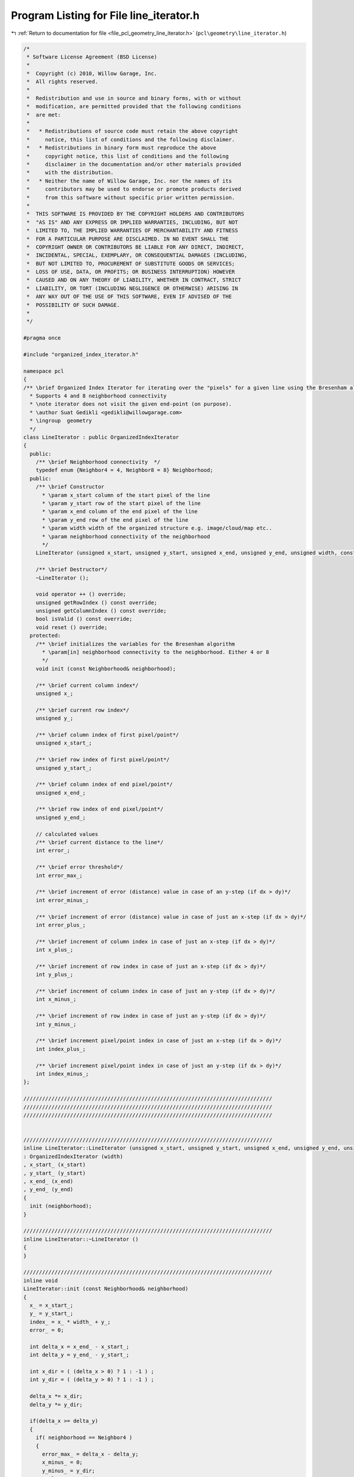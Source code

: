 
.. _program_listing_file_pcl_geometry_line_iterator.h:

Program Listing for File line_iterator.h
========================================

|exhale_lsh| :ref:`Return to documentation for file <file_pcl_geometry_line_iterator.h>` (``pcl\geometry\line_iterator.h``)

.. |exhale_lsh| unicode:: U+021B0 .. UPWARDS ARROW WITH TIP LEFTWARDS

.. code-block:: cpp

   /*
    * Software License Agreement (BSD License)
    *
    *  Copyright (c) 2010, Willow Garage, Inc.
    *  All rights reserved.
    *
    *  Redistribution and use in source and binary forms, with or without
    *  modification, are permitted provided that the following conditions
    *  are met:
    *
    *   * Redistributions of source code must retain the above copyright
    *     notice, this list of conditions and the following disclaimer.
    *   * Redistributions in binary form must reproduce the above
    *     copyright notice, this list of conditions and the following
    *     disclaimer in the documentation and/or other materials provided
    *     with the distribution.
    *   * Neither the name of Willow Garage, Inc. nor the names of its
    *     contributors may be used to endorse or promote products derived
    *     from this software without specific prior written permission.
    *
    *  THIS SOFTWARE IS PROVIDED BY THE COPYRIGHT HOLDERS AND CONTRIBUTORS
    *  "AS IS" AND ANY EXPRESS OR IMPLIED WARRANTIES, INCLUDING, BUT NOT
    *  LIMITED TO, THE IMPLIED WARRANTIES OF MERCHANTABILITY AND FITNESS
    *  FOR A PARTICULAR PURPOSE ARE DISCLAIMED. IN NO EVENT SHALL THE
    *  COPYRIGHT OWNER OR CONTRIBUTORS BE LIABLE FOR ANY DIRECT, INDIRECT,
    *  INCIDENTAL, SPECIAL, EXEMPLARY, OR CONSEQUENTIAL DAMAGES (INCLUDING,
    *  BUT NOT LIMITED TO, PROCUREMENT OF SUBSTITUTE GOODS OR SERVICES;
    *  LOSS OF USE, DATA, OR PROFITS; OR BUSINESS INTERRUPTION) HOWEVER
    *  CAUSED AND ON ANY THEORY OF LIABILITY, WHETHER IN CONTRACT, STRICT
    *  LIABILITY, OR TORT (INCLUDING NEGLIGENCE OR OTHERWISE) ARISING IN
    *  ANY WAY OUT OF THE USE OF THIS SOFTWARE, EVEN IF ADVISED OF THE
    *  POSSIBILITY OF SUCH DAMAGE.
    *
    */
   
   #pragma once
   
   #include "organized_index_iterator.h"
   
   namespace pcl
   {
   /** \brief Organized Index Iterator for iterating over the "pixels" for a given line using the Bresenham algorithm.
     * Supports 4 and 8 neighborhood connectivity
     * \note iterator does not visit the given end-point (on purpose).
     * \author Suat Gedikli <gedikli@willowgarage.com>
     * \ingroup  geometry
     */
   class LineIterator : public OrganizedIndexIterator
   {
     public:
       /** \brief Neighborhood connectivity  */
       typedef enum {Neighbor4 = 4, Neighbor8 = 8} Neighborhood;
     public:
       /** \brief Constructor
         * \param x_start column of the start pixel of the line
         * \param y_start row of the start pixel of the line
         * \param x_end column of the end pixel of the line
         * \param y_end row of the end pixel of the line
         * \param width width of the organized structure e.g. image/cloud/map etc..
         * \param neighborhood connectivity of the neighborhood
         */
       LineIterator (unsigned x_start, unsigned y_start, unsigned x_end, unsigned y_end, unsigned width, const Neighborhood& neighborhood = Neighbor8);
       
       /** \brief Destructor*/
       ~LineIterator ();
       
       void operator ++ () override;
       unsigned getRowIndex () const override;
       unsigned getColumnIndex () const override;
       bool isValid () const override;
       void reset () override;
     protected:
       /** \brief initializes the variables for the Bresenham algorithm
         * \param[in] neighborhood connectivity to the neighborhood. Either 4 or 8
         */
       void init (const Neighborhood& neighborhood);
       
       /** \brief current column index*/
       unsigned x_;
       
       /** \brief current row index*/
       unsigned y_;
       
       /** \brief column index of first pixel/point*/
       unsigned x_start_;
       
       /** \brief row index of first pixel/point*/
       unsigned y_start_;
       
       /** \brief column index of end pixel/point*/
       unsigned x_end_;
       
       /** \brief row index of end pixel/point*/
       unsigned y_end_;
       
       // calculated values
       /** \brief current distance to the line*/
       int error_;
       
       /** \brief error threshold*/
       int error_max_;
       
       /** \brief increment of error (distance) value in case of an y-step (if dx > dy)*/
       int error_minus_;
       
       /** \brief increment of error (distance) value in case of just an x-step (if dx > dy)*/
       int error_plus_;
       
       /** \brief increment of column index in case of just an x-step (if dx > dy)*/
       int x_plus_;
   
       /** \brief increment of row index in case of just an x-step (if dx > dy)*/
       int y_plus_;
       
       /** \brief increment of column index in case of just an y-step (if dx > dy)*/
       int x_minus_;
   
       /** \brief increment of row index in case of just an y-step (if dx > dy)*/
       int y_minus_;
       
       /** \brief increment pixel/point index in case of just an x-step (if dx > dy)*/
       int index_plus_;
   
       /** \brief increment pixel/point index in case of just an y-step (if dx > dy)*/
       int index_minus_;
   };
   
   ////////////////////////////////////////////////////////////////////////////////
   ////////////////////////////////////////////////////////////////////////////////
   ////////////////////////////////////////////////////////////////////////////////
   
   
   ////////////////////////////////////////////////////////////////////////////////
   inline LineIterator::LineIterator (unsigned x_start, unsigned y_start, unsigned x_end, unsigned y_end, unsigned width, const Neighborhood& neighborhood)
   : OrganizedIndexIterator (width)
   , x_start_ (x_start)
   , y_start_ (y_start)
   , x_end_ (x_end)
   , y_end_ (y_end)
   {
     init (neighborhood);
   }
   
   ////////////////////////////////////////////////////////////////////////////////
   inline LineIterator::~LineIterator ()
   {  
   }
   
   ////////////////////////////////////////////////////////////////////////////////
   inline void
   LineIterator::init (const Neighborhood& neighborhood)
   {
     x_ = x_start_;
     y_ = y_start_;
     index_ = x_ * width_ + y_;
     error_ = 0;
   
     int delta_x = x_end_ - x_start_;
     int delta_y = y_end_ - y_start_;
     
     int x_dir = ( (delta_x > 0) ? 1 : -1 ) ;
     int y_dir = ( (delta_y > 0) ? 1 : -1 ) ;
   
     delta_x *= x_dir;
     delta_y *= y_dir;
     
     if(delta_x >= delta_y)
     {
       if( neighborhood == Neighbor4 )
       {
         error_max_ = delta_x - delta_y;
         x_minus_ = 0;
         y_minus_ = y_dir;
         x_plus_  = x_dir;
         y_plus_  = 0;
   
         error_minus_ = -(delta_x * 2);
         error_plus_  = (delta_y * 2);
       }
       else
       {
         error_max_ = delta_x - (delta_y * 2);
         x_minus_ = x_dir;
         y_minus_ = y_dir;
         x_plus_  = x_dir;
         y_plus_  = 0;
           
         error_minus_ = (delta_y - delta_x) * 2;
         error_plus_  = (delta_y * 2);
       }
     }
     else
     {
       if( neighborhood == Neighbor4 )
       {
         error_max_ = delta_y - delta_x;
         x_minus_ = x_dir;
         y_minus_ = 0;
         x_plus_  = 0;
         y_plus_  = y_dir;
   
         error_minus_ = -(delta_y * 2);
         error_plus_  = (delta_x * 2);
       }
       else
       {
         error_max_ = delta_y - (delta_x * 2);
         x_minus_ = x_dir;
         y_minus_ = y_dir;
         x_plus_  = 0;
         y_plus_  = y_dir;
   
         error_minus_ = (delta_x - delta_y) * 2;
         error_plus_  = (delta_x * 2);
       }
     }
   
     index_minus_ = x_minus_ + y_minus_ * width_;
     index_plus_ = x_plus_ + y_plus_ * width_;  
   }
   
   ////////////////////////////////////////////////////////////////////////////////
   inline void
   LineIterator::operator ++ ()
   {
     if (error_ >= error_max_ )
     {
       x_ += x_minus_;
       y_ += y_minus_;
       error_ += error_minus_;
       index_ += index_minus_;
     }
     else
     {
       x_ += x_plus_;
       y_ += y_plus_;
       error_ += error_plus_;
       index_ += index_plus_;
     }  
   }
   
   ////////////////////////////////////////////////////////////////////////////////
   inline unsigned
   LineIterator::getRowIndex () const
   {
     return y_;
   }
   
   ////////////////////////////////////////////////////////////////////////////////
   inline unsigned
   LineIterator::getColumnIndex () const
   {
     return x_;
   }
   
   ////////////////////////////////////////////////////////////////////////////////
   inline bool
   LineIterator::isValid () const
   {
     return (x_ != x_end_ || y_ != y_end_);
   }
   
   ////////////////////////////////////////////////////////////////////////////////
   inline void
   LineIterator::reset ()
   {
     x_ = x_start_;
     y_ = y_start_;
     error_ = 0;
     index_ = x_ * width_ + y_;
   }
   
   } // namespace pcl
